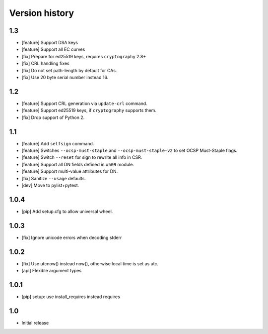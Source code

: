 Version history
===============

1.3
---

* [feature] Support DSA keys
* [feature] Support all EC curves
* [fix] Prepare for ed25519 keys, requires ``cryptography`` 2.8+
* [fix] CRL handling fixes
* [fix] Do not set path-length by default for CAs.
* [fix] Use 20 byte serial number instead 16.

1.2
---

* [feature] Support CRL generation via ``update-crl`` command.
* [feature] Support ed25519 keys, if ``cryptography`` supports them.
* [fix] Drop support of Python 2.

1.1
---

* [feature] Add ``selfsign`` command.
* [feature] Switches ``--ocsp-must-staple`` and ``--ocsp-must-staple-v2`` to set OCSP Must-Staple flags.
* [feature] Switch ``--reset`` for sign to rewrite all info in CSR.
* [feature] Support all DN fields defined in ``x509`` module.
* [feature] Support multi-value attributes for DN.
* [fix] Sanitize ``--usage`` defaults.
* [dev] Move to pylist+pytest.

1.0.4
-----

* [pip] Add setup.cfg to allow universal wheel.

1.0.3
-----

* [fix] Ignore unicode errors when decoding stderr

1.0.2
-----

* [fix] Use utcnow() instead now(), otherwise local time is set as utc.
* [api] Flexible argument types

1.0.1
-----

* [pip] setup: use install_requires instead requires

1.0
---

* Initial release

